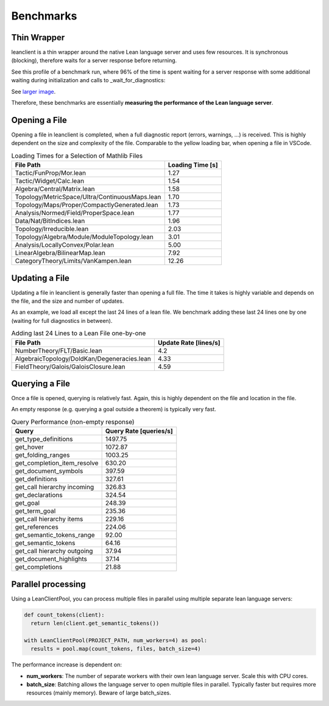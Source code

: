 Benchmarks
==========

Thin Wrapper
------------

leanclient is a thin wrapper around the native Lean language server and uses few resources.
It is synchronous (blocking), therefore waits for a server response before returning.

See this profile of a benchmark run, where 96% of the time is spent waiting for a server response with some additional waiting during initialization and calls to _wait_for_diagnostics:

.. image:: profile_benchmark.png
   :alt: Profiling test_client_benchmark.py
   :align: center

See `larger image <https://github.com/oOo0oOo/leanclient/blob/main/docs/source/profile_benchmark.png>`_.

Therefore, these benchmarks are essentially **measuring the performance of the Lean language server**.


Opening a File
--------------

Opening a file in leanclient is completed, when a full diagnostic report (errors, warnings, ...) is received.
This is highly dependent on the size and complexity of the file.
Comparable to the yellow loading bar, when opening a file in VSCode.

.. list-table:: Loading Times for a Selection of Mathlib Files
   :header-rows: 1

   * - File Path
     - Loading Time [s]
   * - Tactic/FunProp/Mor.lean
     - 1.27
   * - Tactic/Widget/Calc.lean
     - 1.54
   * - Algebra/Central/Matrix.lean
     - 1.58
   * - Topology/MetricSpace/Ultra/ContinuousMaps.lean
     - 1.70
   * - Topology/Maps/Proper/CompactlyGenerated.lean
     - 1.73
   * - Analysis/Normed/Field/ProperSpace.lean
     - 1.77
   * - Data/Nat/BitIndices.lean
     - 1.96
   * - Topology/Irreducible.lean
     - 2.03
   * - Topology/Algebra/Module/ModuleTopology.lean
     - 3.01
   * - Analysis/LocallyConvex/Polar.lean
     - 5.00
   * - LinearAlgebra/BilinearMap.lean
     - 7.92
   * - CategoryTheory/Limits/VanKampen.lean
     - 12.26


Updating a File
---------------

Updating a file in leanclient is generally faster than opening a full file.
The time it takes is highly variable and depends on the file, and the size and number of updates.

As an example, we load all except the last 24 lines of a lean file.
We benchmark adding these last 24 lines one by one (waiting for full diagnostics in between).

.. list-table:: Adding last 24 Lines to a Lean File one-by-one
   :header-rows: 1

   * - File Path
     - Update Rate [lines/s]
   * - NumberTheory/FLT/Basic.lean
     - 4.2
   * - AlgebraicTopology/DoldKan/Degeneracies.lean
     - 4.33
   * - FieldTheory/Galois/GaloisClosure.lean
     - 4.59


Querying a File
---------------

Once a file is opened, querying is relatively fast.
Again, this is highly dependent on the file and location in the file.

An empty response (e.g. querying a goal outside a theorem) is typically very fast.

.. list-table:: Query Performance (non-empty response)
   :header-rows: 1

   * - Query
     - Query Rate [queries/s]
   * - get_type_definitions
     - 1497.75
   * - get_hover
     - 1072.87
   * - get_folding_ranges
     - 1003.25
   * - get_completion_item_resolve
     - 630.20
   * - get_document_symbols
     - 397.59
   * - get_definitions
     - 327.61
   * - get_call hierarchy incoming
     - 326.83
   * - get_declarations
     - 324.54
   * - get_goal
     - 248.39
   * - get_term_goal
     - 235.36
   * - get_call hierarchy items
     - 229.16
   * - get_references
     - 224.06
   * - get_semantic_tokens_range
     - 92.00
   * - get_semantic_tokens
     - 64.16
   * - get_call hierarchy outgoing
     - 37.94
   * - get_document_highlights
     - 37.14
   * - get_completions
     - 21.88


Parallel processing
-------------------

Using a LeanClientPool, you can process multiple files in parallel using multiple separate lean language servers:

.. code-block:: python

  def count_tokens(client):
    return len(client.get_semantic_tokens())

  with LeanClientPool(PROJECT_PATH, num_workers=4) as pool:
    results = pool.map(count_tokens, files, batch_size=4)

The performance increase is dependent on:

- **num_workers**: The number of separate workers with their own lean language server. Scale this with CPU cores.
- **batch_size**: Batching allows the language server to open multiple files in parallel. Typically faster but requires more resources (mainly memory). Beware of large batch_sizes.
